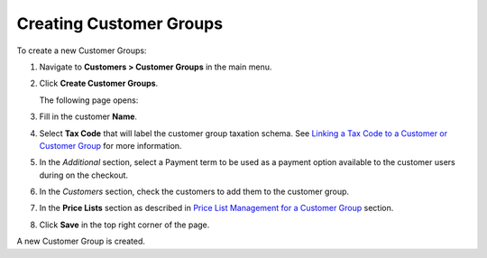 Creating Customer Groups
------------------------

To create a new Customer Groups:

#. Navigate to **Customers > Customer Groups** in the main menu.

#. Click **Create Customer Groups**.

   The following page opens:

   .. image:: /complete_reference/img/customers/customer_groups/CustomerGroupsCreate.png
      :class: with-border

#. Fill in the customer **Name**.

#. Select **Tax Code** that will label the customer group taxation schema. See `Linking a Tax Code to a Customer or Customer Group <./../../taxes/link_a_tax_code_to_a_customer>`_ for more information.

#. In the *Additional* section, select a Payment term to be used as a payment option available to the customer users during on the checkout.

#. In the *Customers* section, check the customers to add them to the customer group. 

#. In the **Price Lists** section as described in `Price List Management for a Customer Group <./pricelist>`_ section.

#. Click **Save** in the top right corner of the page.

A new Customer Group is created.

.. finish
